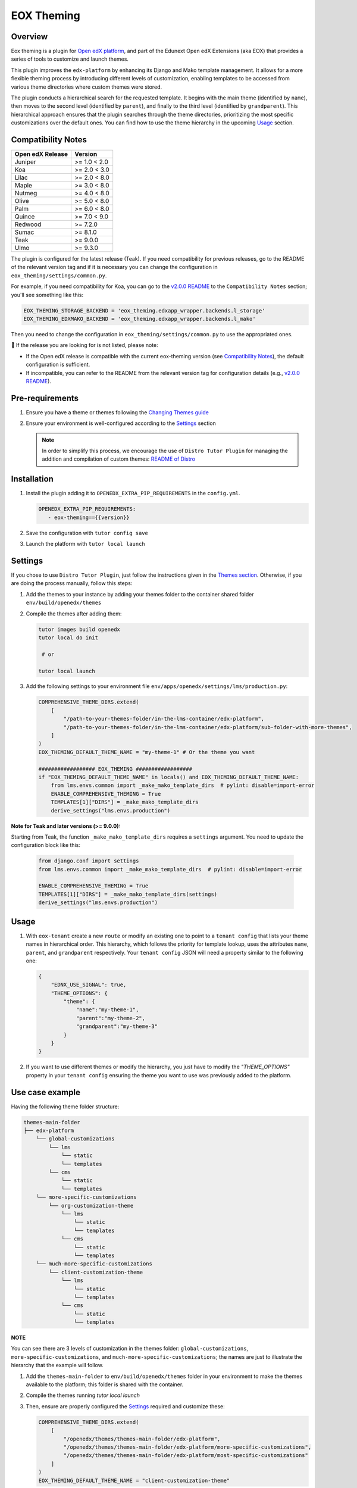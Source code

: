 ===========
EOX Theming
===========
|Maintainance Badge| |Test Badge| |PyPI Badge| |Python Badge|

.. |Maintainance Badge| image:: https://img.shields.io/badge/Status-Maintained-brightgreen
   :alt: Maintainance Status
.. |Test Badge| image:: https://img.shields.io/github/actions/workflow/status/edunext/eox-theming/.github%2Fworkflows%2Ftests.yml?label=Test
   :alt: GitHub Actions Workflow Test Status
.. |PyPI Badge| image:: https://img.shields.io/pypi/v/eox-theming?label=PyPI
   :alt: PyPI - Version
.. |Python Badge| image:: https://img.shields.io/pypi/pyversions/eox-theming.svg

Overview
========

Eox theming is a plugin for `Open edX platform <https://github.com/openedx/edx-platform>`_, and part of the Edunext Open edX Extensions (aka EOX) that provides a series of tools to customize and launch themes.

This plugin improves the ``edx-platform`` by enhancing its Django and Mako template management. It allows for a more flexible theming process by introducing different levels of customization, enabling templates to be accessed from various theme directories where custom themes were stored.

The plugin conducts a hierarchical search for the requested template. It begins with the main theme (identified by ``name``), then moves to the second level (identified by ``parent``), and finally to the third level (identified by ``grandparent``). This hierarchical approach ensures that the plugin searches through the theme directories, prioritizing the most specific customizations over the default ones. You can find how to use the theme hierarchy in the upcoming `Usage`_ section.

Compatibility Notes
===================

+------------------+---------------+
| Open edX Release | Version       |
+==================+===============+
| Juniper          | >= 1.0 < 2.0  |
+------------------+---------------+
| Koa              | >= 2.0 < 3.0  |
+------------------+---------------+
| Lilac            | >= 2.0 < 8.0  |
+------------------+---------------+
| Maple            | >= 3.0 < 8.0  |
+------------------+---------------+
| Nutmeg           | >= 4.0 < 8.0  |
+------------------+---------------+
| Olive            | >= 5.0 < 8.0  |
+------------------+---------------+
| Palm             | >= 6.0 < 8.0  |
+------------------+---------------+
| Quince           | >= 7.0 < 9.0  |
+------------------+---------------+
| Redwood          | >= 7.2.0      |
+------------------+---------------+
| Sumac            | >= 8.1.0      |
+------------------+---------------+
| Teak             | >= 9.0.0      |
+------------------+---------------+
| Ulmo             | >= 9.3.0      |
+------------------+---------------+

The plugin is configured for the latest release (Teak). If you need compatibility for previous releases, go to the README of the relevant version tag and if it is necessary you can change the configuration in ``eox_theming/settings/common.py``.

For example, if you need compatibility for Koa, you can go to the `v2.0.0 README <https://github.com/eduNEXT/eox-theming/blob/v2.0.0/README.md>`_ to the ``Compatibility Notes`` section; you'll see something like this:

.. code-block:: python

    EOX_THEMING_STORAGE_BACKEND = 'eox_theming.edxapp_wrapper.backends.l_storage'
    EOX_THEMING_EDXMAKO_BACKEND = 'eox_theming.edxapp_wrapper.backends.l_mako'

Then you need to change the configuration in ``eox_theming/settings/common.py`` to use the appropriated ones.

🚨 If the release you are looking for is not listed, please note:

- If the Open edX release is compatible with the current eox-theming version (see `Compatibility Notes <https://github.com/eduNEXT/eox-theming?tab=readme-ov-file#compatibility-notes>`_), the default configuration is sufficient.
- If incompatible, you can refer to the README from the relevant version tag for configuration details (e.g., `v2.0.0 README <https://github.com/eduNEXT/eox-theming/blob/v2.0.0/README.md>`_).

Pre-requirements
================
#. Ensure you have a theme or themes following the `Changing Themes guide <https://edx.readthedocs.io/projects/edx-installing-configuring-and-running/en/latest/configuration/changing_appearance/theming/index.html>`_
#. Ensure your environment is well-configured according to the `Settings`_ section

   .. note::
      In order to simplify this process, we encourage the use of ``Distro Tutor Plugin`` for managing the addition and compilation of custom themes: `README of Distro <https://github.com/eduNEXT/tutor-contrib-edunext-distro?tab=readme-ov-file#themes>`_

Installation
============

#. Install the plugin adding it to ``OPENEDX_EXTRA_PIP_REQUIREMENTS`` in the ``config.yml``.

   .. code-block:: yaml

      OPENEDX_EXTRA_PIP_REQUIREMENTS:
         - eox-theming=={{version}}

#. Save the configuration with ``tutor config save``
#. Launch the platform with ``tutor local launch``

Settings
========

If you chose to use ``Distro Tutor Plugin``, just follow the instructions given in the `Themes section <https://github.com/eduNEXT/tutor-contrib-edunext-distro/blob/master/README.md#themes>`_. Otherwise, if you are doing the process manually, follow this steps:

#. Add the themes to your instance by adding your themes folder to the container shared folder ``env/build/openedx/themes``

#. Compile the themes after adding them:

   .. code-block:: bash

      tutor images build openedx
      tutor local do init

       # or

      tutor local launch

#. Add the following settings to your environment file ``env/apps/openedx/settings/lms/production.py``:

   .. code:: python

       COMPREHENSIVE_THEME_DIRS.extend(
           [
               "/path-to-your-themes-folder/in-the-lms-container/edx-platform",
               "/path-to-your-themes-folder/in-the-lms-container/edx-platform/sub-folder-with-more-themes",
           ]
       )
       EOX_THEMING_DEFAULT_THEME_NAME = "my-theme-1" # Or the theme you want

       ################## EOX_THEMING ##################
       if "EOX_THEMING_DEFAULT_THEME_NAME" in locals() and EOX_THEMING_DEFAULT_THEME_NAME:
           from lms.envs.common import _make_mako_template_dirs  # pylint: disable=import-error
           ENABLE_COMPREHENSIVE_THEMING = True
           TEMPLATES[1]["DIRS"] = _make_mako_template_dirs
           derive_settings("lms.envs.production")


**Note for Teak and later versions (>= 9.0.0):**

Starting from Teak, the function ``_make_mako_template_dirs`` requires a ``settings`` argument.  
You need to update the configuration block like this:

    .. code-block:: python

        from django.conf import settings
        from lms.envs.common import _make_mako_template_dirs  # pylint: disable=import-error

        ENABLE_COMPREHENSIVE_THEMING = True
        TEMPLATES[1]["DIRS"] = _make_mako_template_dirs(settings)
        derive_settings("lms.envs.production")

Usage
=====

#. With ``eox-tenant`` create a new ``route`` or modify an existing one to point to a ``tenant config`` that lists your theme names in hierarchical order.  This hierarchy, which follows the priority for template lookup, uses the attributes ``name``, ``parent``, and ``grandparent`` respectively. Your ``tenant config`` JSON will need a property similar to the following one:

   .. code-block:: json

      {
          "EDNX_USE_SIGNAL": true,
          "THEME_OPTIONS": {
              "theme": {
                  "name":"my-theme-1",
                  "parent":"my-theme-2",
                  "grandparent":"my-theme-3"
              }
          }
      }

#. If you want to use different themes or modify the hierarchy, you just have to modify the `"THEME_OPTIONS"` property in your ``tenant config`` ensuring the theme you want to use was previously added to the platform.

Use case example
================

Having the following theme folder structure:

.. code-block:: txt

    themes-main-folder
    ├── edx-platform
        └── global-customizations
            └── lms
                └── static
                └── templates
            └── cms
                └── static
                └── templates
        └── more-specific-customizations
            └── org-customization-theme
                └── lms
                    └── static
                    └── templates
                └── cms
                    └── static
                    └── templates
        └── much-more-specific-customizations
            └── client-customization-theme
                └── lms
                    └── static
                    └── templates
                └── cms
                    └── static
                    └── templates

**NOTE**

You can see there are 3 levels of customization in the themes folder: ``global-customizations``, ``more-specific-customizations``, and ``much-more-specific-customizations``; the names are just to illustrate the hierarchy that the example will follow.

#. Add the ``themes-main-folder`` to ``env/build/openedx/themes`` folder in your environment to make the themes available to the platform; this folder is shared with the container.

#. Compile the themes running `tutor local launch`

#. Then, ensure are properly configured the `Settings`_ required and customize these: 

   .. code:: python

       COMPREHENSIVE_THEME_DIRS.extend(
           [
               "/openedx/themes/themes-main-folder/edx-platform",
               "/openedx/themes/themes-main-folder/edx-platform/more-specific-customizations",
               "/openedx/themes/themes-main-folder/edx-platform/most-specific-customizations"
           ]
       )
       EOX_THEMING_DEFAULT_THEME_NAME = "client-customization-theme"

#. And finally, restart the platform with the ``tutor local restart`` so this settings are properly added

#. Now you just have to create a ``Route`` with the ``"theme"`` attribute in the ``tenant config`` to point to your themes in the hierarchy you choose:

   .. code-block:: json

       "theme": {
         "name":"client-customization-theme",
         "parent":"org-customization-theme",
         "grandparent":"global-customizations"
       }

#. Restart again with ``tutor local restart`` and enjoy :)

Contributing
============

Contributions are welcome! See our `CONTRIBUTING`_
file for more information - it also contains guidelines for how to maintain high code
quality, which will make your contribution more likely to be accepted.

.. _CONTRIBUTING: https://github.com/eduNEXT/eox-theming/blob/master/CONTRIBUTING.rst


License
=======

This project is licensed under the AGPL-3.0 License. See the `LICENSE <LICENSE.txt>`_ file for details.
